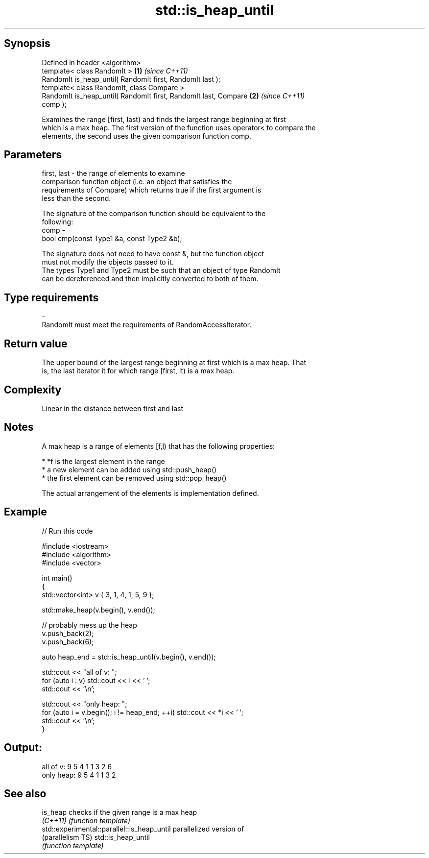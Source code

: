 .TH std::is_heap_until 3 "Sep  4 2015" "2.0 | http://cppreference.com" "C++ Standard Libary"
.SH Synopsis
   Defined in header <algorithm>
   template< class RandomIt >                                         \fB(1)\fP \fI(since C++11)\fP
   RandomIt is_heap_until( RandomIt first, RandomIt last );
   template< class RandomIt, class Compare >
   RandomIt is_heap_until( RandomIt first, RandomIt last, Compare     \fB(2)\fP \fI(since C++11)\fP
   comp );

   Examines the range [first, last) and finds the largest range beginning at first
   which is a max heap. The first version of the function uses operator< to compare the
   elements, the second uses the given comparison function comp.

.SH Parameters

   first, last - the range of elements to examine
                 comparison function object (i.e. an object that satisfies the
                 requirements of Compare) which returns true if the first argument is
                 less than the second.

                 The signature of the comparison function should be equivalent to the
                 following:
   comp        -
                 bool cmp(const Type1 &a, const Type2 &b);

                 The signature does not need to have const &, but the function object
                 must not modify the objects passed to it.
                 The types Type1 and Type2 must be such that an object of type RandomIt
                 can be dereferenced and then implicitly converted to both of them. 
.SH Type requirements
   -
   RandomIt must meet the requirements of RandomAccessIterator.

.SH Return value

   The upper bound of the largest range beginning at first which is a max heap. That
   is, the last iterator it for which range [first, it) is a max heap.

.SH Complexity

   Linear in the distance between first and last

.SH Notes

   A max heap is a range of elements [f,l) that has the following properties:

              * *f is the largest element in the range
              * a new element can be added using std::push_heap()
              * the first element can be removed using std::pop_heap()

   The actual arrangement of the elements is implementation defined.

.SH Example

   
// Run this code

 #include <iostream>
 #include <algorithm>
 #include <vector>

 int main()
 {
     std::vector<int> v { 3, 1, 4, 1, 5, 9 };

     std::make_heap(v.begin(), v.end());

     // probably mess up the heap
     v.push_back(2);
     v.push_back(6);

     auto heap_end = std::is_heap_until(v.begin(), v.end());

     std::cout << "all of v: ";
     for (auto i : v) std::cout << i << ' ';
     std::cout << '\\n';

     std::cout << "only heap: ";
     for (auto i = v.begin(); i != heap_end; ++i) std::cout << *i << ' ';
     std::cout << '\\n';
 }

.SH Output:

 all of v:  9 5 4 1 1 3 2 6
 only heap: 9 5 4 1 1 3 2

.SH See also

   is_heap                                    checks if the given range is a max heap
   \fI(C++11)\fP                                    \fI(function template)\fP
   std::experimental::parallel::is_heap_until parallelized version of
   (parallelism TS)                           std::is_heap_until
                                              \fI(function template)\fP
